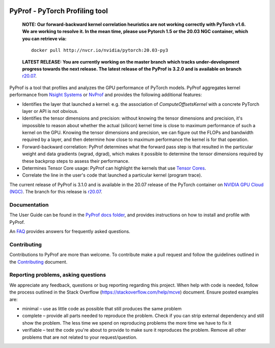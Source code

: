 ..
 # Copyright (c) 2020, NVIDIA CORPORATION. All rights reserved.
 #
 # Licensed under the Apache License, Version 2.0 (the "License");
 # you may not use this file except in compliance with the License.
 # You may obtain a copy of the License at
 #
 #     http://www.apache.org/licenses/LICENSE-2.0
 # 
 # Unless required by applicable law or agreed to in writing, software
 # distributed under the License is distributed on an "AS IS" BASIS,
 # WITHOUT WARRANTIES OR CONDITIONS OF ANY KIND, either express or implied.
 # See the License for the specific language governing permissions and
 # limitations under the License.

|License|

PyProf - PyTorch Profiling tool
===============================

    **NOTE: Our forward-backward kernel correlation heuristics are not working correctly 
    with PyTorch v1.6. We are working to resolve it. In the mean time, please use Pytorch 
    1.5 or the 20.03 NGC container, which you can retrieve via:** ::

      docker pull http://nvcr.io/nvidia/pytorch:20.03-py3

    **LATEST RELEASE: You are currently working on the master branch which
    tracks under-development progress towards the next release. The
    latest release of the PyProf is 3.2.0 and is available on branch** `r20.07
    <https://github.com/NVIDIA/PyProf/blob/r20.07>`_.

.. overview-begin-marker-do-not-remove

PyProf is a tool that profiles and analyzes the GPU performance of PyTorch
models. PyProf aggregates kernel performance from `Nsight Systems
<https://developer.nvidia.com/nsight-systems>`_ or `NvProf
<https://developer.nvidia.com/nvidia-visual-profiler>`_ and provides the 
following additional features:

* Identifies the layer that launched a kernel: e.g. the association of 
  `ComputeOffsetsKernel` with a concrete PyTorch layer or API is not obvious.

* Identifies the tensor dimensions and precision: without knowing the tensor 
  dimensions and precision, it's impossible to reason about whether the actual 
  (silicon) kernel time is close to maximum performance of such a kernel on 
  the GPU. Knowing the tensor dimensions and precision, we can figure out the 
  FLOPs and bandwidth required by a layer, and then determine how close to 
  maximum performance the kernel is for that operation.

* Forward-backward correlation: PyProf determines what the forward pass step 
  is that resulted in the particular weight and data gradients (wgrad, dgrad), 
  which makes it possible to determine the tensor dimensions required by these
  backprop steps to assess their performance.
 
* Determines Tensor Core usage: PyProf can highlight the kernels that use 
  `Tensor Cores <https://developer.nvidia.com/tensor-cores>`_.
 
* Correlate the line in the user's code that launched a particular kernel (program trace).

.. overview-end-marker-do-not-remove

The current release of PyProf is 3.1.0 and is available in the 20.07 release of
the PyTorch container on `NVIDIA GPU Cloud (NGC) <https://ngc.nvidia.com>`_. The 
branch for this release is `r20.07
<https://github.com/NVIDIA/PyProf/tree/r20.07>`_.

Documentation
-------------

The User Guide can be found in the 
`PyProf docs folder <https://github.com/NVIDIA/PyProf/blob/master/docs>`_, and 
provides instructions on how to install and profile with PyProf.

An `FAQ <https://github.com/NVIDIA/PyProf/blob/master/docs/faqs.rst>`_ provides
answers for frequently asked questions.

Contributing
------------

Contributions to PyProf are more than welcome. To
contribute make a pull request and follow the guidelines outlined in
the `Contributing <CONTRIBUTING.md>`_ document.

Reporting problems, asking questions
------------------------------------

We appreciate any feedback, questions or bug reporting regarding this
project. When help with code is needed, follow the process outlined in
the Stack Overflow (https://stackoverflow.com/help/mcve)
document. Ensure posted examples are:

* minimal – use as little code as possible that still produces the
  same problem

* complete – provide all parts needed to reproduce the problem. Check
  if you can strip external dependency and still show the problem. The
  less time we spend on reproducing problems the more time we have to
  fix it

* verifiable – test the code you're about to provide to make sure it
  reproduces the problem. Remove all other problems that are not
  related to your request/question.

.. |License| image:: https://img.shields.io/badge/License-Apache2-green.svg
   :target: http://www.apache.org/licenses/LICENSE-2.0
